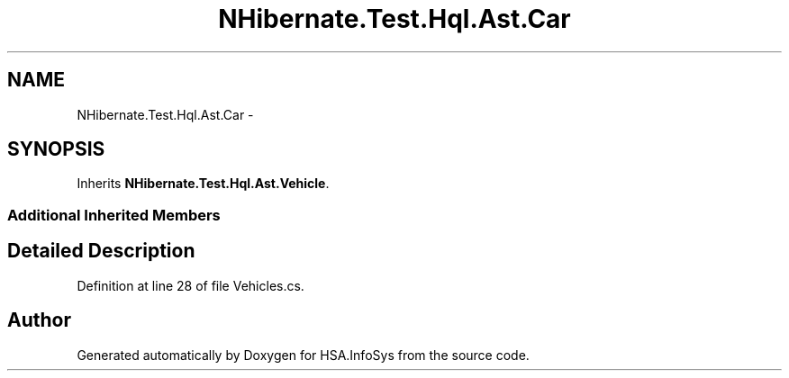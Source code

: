 .TH "NHibernate.Test.Hql.Ast.Car" 3 "Fri Jul 5 2013" "Version 1.0" "HSA.InfoSys" \" -*- nroff -*-
.ad l
.nh
.SH NAME
NHibernate.Test.Hql.Ast.Car \- 
.SH SYNOPSIS
.br
.PP
.PP
Inherits \fBNHibernate\&.Test\&.Hql\&.Ast\&.Vehicle\fP\&.
.SS "Additional Inherited Members"
.SH "Detailed Description"
.PP 
Definition at line 28 of file Vehicles\&.cs\&.

.SH "Author"
.PP 
Generated automatically by Doxygen for HSA\&.InfoSys from the source code\&.
